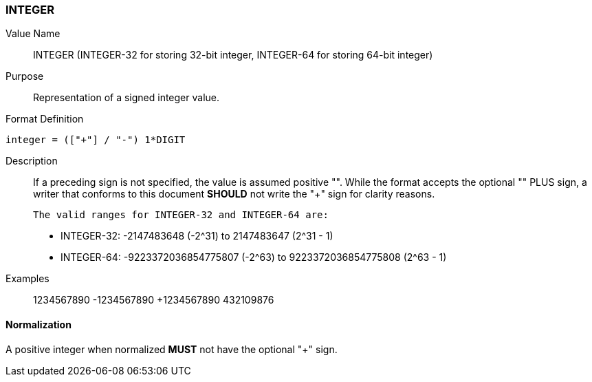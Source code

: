 === INTEGER

////
If the property permits, multiple "integer" values are
specified by a COMMA-separated list of values. 
////

////

6350 uses 64-bit integer
5545 uses 32-bit integer

////

Value Name::
  INTEGER
  (INTEGER-32 for storing 32-bit integer, INTEGER-64 for storing 64-bit integer)

Purpose::
  Representation of a signed integer value.

Format Definition::

[source,abnf]
----
integer = (["+"] / "-") 1*DIGIT
----

Description::

  If a preceding sign is not specified, the value is assumed positive "+".
  While the format accepts the optional "+" PLUS sign, a writer that conforms
  to this document **SHOULD** not write the "+" sign for clarity reasons.

  The valid ranges for INTEGER-32 and INTEGER-64 are:

  * INTEGER-32: -2147483648 (-2^31) to 2147483647 (2^31 - 1)
  * INTEGER-64: -9223372036854775807 (-2^63) to 9223372036854775808 (2^63 - 1)


Examples::

      1234567890
      -1234567890
      +1234567890
      432109876

==== Normalization

A positive integer when normalized **MUST** not have the optional "+" sign.
